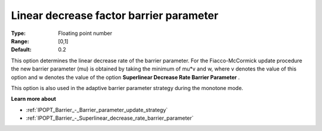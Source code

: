 

.. _IPOPT_Barrier_-_Linear_decrease_factor_barrier_parameter:


Linear decrease factor barrier parameter
========================================



:Type:	Floating point number	
:Range:	[0,1]	
:Default:	0.2	



This option determines the linear decrease rate of the barrier parameter. For the Fiacco-McCormick update procedure the new barrier parameter (mu) is obtained by taking the minimum of mu*v and w, where v denotes the value of this option and w denotes the value of the option **Superlinear Decrease Rate Barrier Parameter** .



This option is also used in the adaptive barrier parameter strategy during the monotone mode.



**Learn more about** 

*	:ref:`IPOPT_Barrier_-_Barrier_parameter_update_strategy` 
*	:ref:`IPOPT_Barrier_-_Superlinear_decrease_rate_barrier_parameter` 
